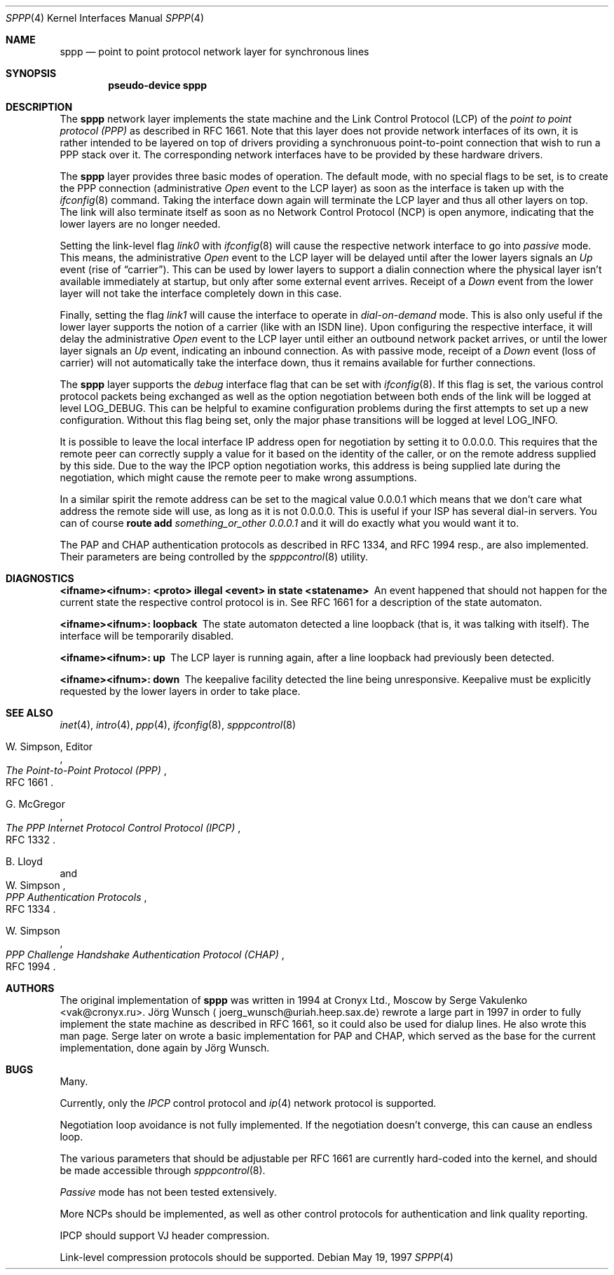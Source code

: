 .\"
.\" Copyright (c) 1997 Joerg Wunsch
.\"
.\" All rights reserved.
.\"
.\" Redistribution and use in source and binary forms, with or without
.\" modification, are permitted provided that the following conditions
.\" are met:
.\" 1. Redistributions of source code must retain the above copyright
.\"    notice, this list of conditions and the following disclaimer.
.\" 2. Redistributions in binary form must reproduce the above copyright
.\"    notice, this list of conditions and the following disclaimer in the
.\"    documentation and/or other materials provided with the distribution.
.\"
.\" THIS SOFTWARE IS PROVIDED BY THE DEVELOPERS ``AS IS'' AND ANY EXPRESS OR
.\" IMPLIED WARRANTIES, INCLUDING, BUT NOT LIMITED TO, THE IMPLIED WARRANTIES
.\" OF MERCHANTABILITY AND FITNESS FOR A PARTICULAR PURPOSE ARE DISCLAIMED.
.\" IN NO EVENT SHALL THE DEVELOPERS BE LIABLE FOR ANY DIRECT, INDIRECT,
.\" INCIDENTAL, SPECIAL, EXEMPLARY, OR CONSEQUENTIAL DAMAGES (INCLUDING, BUT
.\" NOT LIMITED TO, PROCUREMENT OF SUBSTITUTE GOODS OR SERVICES; LOSS OF USE,
.\" DATA, OR PROFITS; OR BUSINESS INTERRUPTION) HOWEVER CAUSED AND ON ANY
.\" THEORY OF LIABILITY, WHETHER IN CONTRACT, STRICT LIABILITY, OR TORT
.\" (INCLUDING NEGLIGENCE OR OTHERWISE) ARISING IN ANY WAY OUT OF THE USE OF
.\" THIS SOFTWARE, EVEN IF ADVISED OF THE POSSIBILITY OF SUCH DAMAGE.
.\"
.\" $FreeBSD$
.\"
.Dd May 19, 1997
.Dt SPPP 4
.Os
.Sh NAME
.Nm sppp
.Nd point to point protocol network layer for synchronous lines
.Sh SYNOPSIS
.Cd "pseudo-device sppp"
.Sh DESCRIPTION
The
.Nm
network layer implements the state machine and the Link Control
Protocol (LCP) of the
.Em point to point protocol (PPP)
as described in RFC 1661.  Note that this layer does not provide
network interfaces of its own, it is rather intended to be layered on
top of drivers providing a synchronuous point-to-point connection that
wish to run a PPP stack over it.  The corresponding network interfaces
have to be provided by these hardware drivers.
.Pp
The
.Nm
layer provides three basic modes of operation.  The default mode,
with no special flags to be set, is to create the PPP connection
(administrative
.Em Open
event to the LCP layer) as soon as the interface is taken up with the
.Xr ifconfig 8
command.  Taking the interface down again will terminate the LCP layer
and thus all other layers on top.  The link will also terminate itself as
soon as no Network Control Protocol (NCP) is open anymore, indicating
that the lower layers are no longer needed.
.Pp
Setting the link-level flag
.Em link0
with
.Xr ifconfig 8
will cause the respective network interface to go into
.Em passive
mode.  This means, the administrative
.Em Open
event to the LCP layer will be delayed until after the lower layers
signals an
.Em Up
event (rise of 
.Dq carrier ) .
This can be used by lower layers to support
a dialin connection where the physical layer isn't available
immediately at startup, but only after some external event arrives.
Receipt of a
.Em Down
event from the lower layer will not take the interface completely down
in this case.
.Pp
Finally, setting the flag
.Em link1
will cause the interface to operate in
.Em dial-on-demand
mode.  This is also only useful if the lower layer supports the notion
of a carrier (like with an ISDN line).  Upon configuring the
respective interface, it will delay the administrative
.Em Open
event to the LCP layer until either an outbound network packet
arrives, or until the lower layer signals an
.Em Up
event, indicating an inbound connection.  As with passive mode, receipt
of a
.Em Down
event (loss of carrier) will not automatically take the interface down,
thus it remains available for further connections.
.Pp
The
.Nm
layer supports the
.Em debug
interface flag that can be set with
.Xr ifconfig 8 .
If this flag is set, the various control protocol packets being
exchanged as well as the option negotiation between both ends of the
link will be logged at level
.Dv LOG_DEBUG .
This can be helpful to examine configuration problems during the first
attempts to set up a new configuration.  Without this flag being set,
only the major phase transitions will be logged at level
.Dv LOG_INFO .
.Pp
It is possible to leave the local interface IP address open for
negotiation by setting it to 0.0.0.0.  This requires that the remote
peer can correctly supply a value for it based on the identity of the
caller, or on the remote address supplied by this side.  Due to the
way the IPCP option negotiation works, this address is being supplied
late during the negotiation, which might cause the remote peer to make
wrong assumptions.
.Pp
In a similar spirit the remote address can be set to the magical
value 0.0.0.1 which means that we don't care what address the remote
side will use, as long as it is not 0.0.0.0.
This is useful if your ISP has several dial-in
servers.  You can of course
.Nm route Cm add Ar something_or_other 0.0.0.1
and it will do exactly what you would want it to.
.Pp
The PAP and CHAP authentication protocols as described in RFC 1334,
and RFC 1994 resp., are also implemented.  Their parameters are being
controlled by the
.Xr spppcontrol 8
utility.
.Sh DIAGNOSTICS
.Bl -diag
.It <ifname><ifnum>: <proto> illegal <event> in state <statename>
An event happened that should not happen for the current state
the respective control protocol is in.  See RFC 1661 for a description
of the state automaton.
.It <ifname><ifnum>: loopback
The state automaton detected a line loopback (that is, it was talking
with itself).  The interface will be temporarily disabled.
.It <ifname><ifnum>: up
The LCP layer is running again, after a line loopback had previously
been detected.
.It <ifname><ifnum>: down
The keepalive facility detected the line being unresponsive.
Keepalive must be explicitly requested by the lower layers in order to
take place.
.El
.Sh SEE ALSO
.Xr inet 4 ,
.Xr intro 4 ,
.Xr ppp 4 ,
.Xr ifconfig 8 ,
.Xr spppcontrol 8
.Rs
.%A W. Simpson, Editor
.%T "The Point-to-Point Protocol (PPP)"
.%O RFC 1661
.Re
.Rs
.%A G. McGregor
.%T "The PPP Internet Protocol Control Protocol (IPCP)"
.%O RFC 1332
.Re
.Rs
.%A B. Lloyd
.%A W. Simpson
.%T "PPP Authentication Protocols"
.%O RFC 1334
.Re
.Rs
.%A W. Simpson
.%T "PPP Challenge Handshake Authentication Protocol (CHAP)"
.%O RFC 1994
.Re
.Sh AUTHORS
.An -nosplit
The original implementation of
.Nm
was written in 1994 at Cronyx Ltd., Moscow by
.An Serge Vakulenko Aq vak@cronyx.ru .
.An J\(:org Wunsch
.Aq joerg_wunsch@uriah.heep.sax.de
rewrote a large part in 1997 in order
to fully implement the state machine as described in RFC 1661, so it
could also be used for dialup lines.  He also wrote this man page.
Serge later on wrote a basic implementation for PAP and CHAP, which
served as the base for the current implementation, done again by
.An J\(:org Wunsch .
.Sh BUGS
Many.
.Pp
Currently, only the
.Em IPCP
control protocol and
.Xr ip 4
network protocol is supported.
.Pp
Negotiation loop avoidance is not fully implemented.  If the negotiation
doesn't converge, this can cause an endless loop.
.Pp
The various parameters that should be adjustable per RFC 1661 are
currently hard-coded into the kernel, and should be made accessible
through
.Xr spppcontrol 8 .
.Pp
.Em Passive
mode has not been tested extensively.
.Pp
More NCPs should be implemented, as well as other control protocols
for authentication and link quality reporting.
.Pp
IPCP should support VJ header compression.
.Pp
Link-level compression protocols should be supported.
